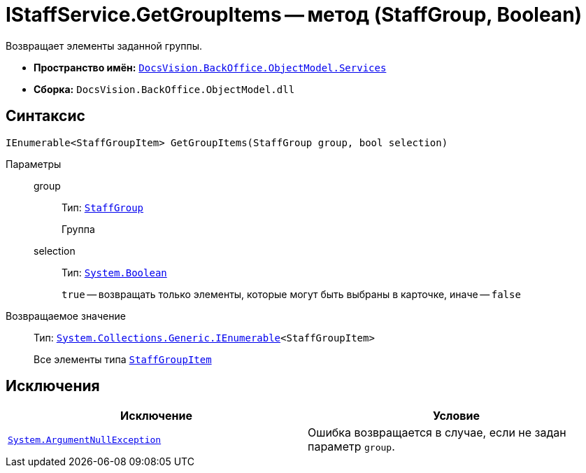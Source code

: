 = IStaffService.GetGroupItems -- метод (StaffGroup, Boolean)

Возвращает элементы заданной группы.

* *Пространство имён:* `xref:api/DocsVision/BackOffice/ObjectModel/Services/Services_NS.adoc[DocsVision.BackOffice.ObjectModel.Services]`
* *Сборка:* `DocsVision.BackOffice.ObjectModel.dll`

== Синтаксис

[source,csharp]
----
IEnumerable<StaffGroupItem> GetGroupItems(StaffGroup group, bool selection)
----

Параметры::
group:::
Тип: `xref:api/DocsVision/BackOffice/ObjectModel/StaffGroup_CL.adoc[StaffGroup]`
+
Группа

selection:::
Тип: `http://msdn.microsoft.com/ru-ru/library/system.boolean.aspx[System.Boolean]`
+
`true` -- возвращать только элементы, которые могут быть выбраны в карточке, иначе -- `false`

Возвращаемое значение::
Тип: `http://msdn.microsoft.com/ru-ru/library/9eekhta0.aspx[System.Collections.Generic.IEnumerable]<StaffGroupItem>`
+
Все элементы типа `xref:api/DocsVision/BackOffice/ObjectModel/StaffGroupItem_CL.adoc[StaffGroupItem]`

== Исключения

[cols=",",options="header"]
|===
|Исключение |Условие
|`http://msdn.microsoft.com/ru-ru/library/system.argumentnullexception.aspx[System.ArgumentNullException]` |Ошибка возвращается в случае, если не задан параметр `group`.
|===
